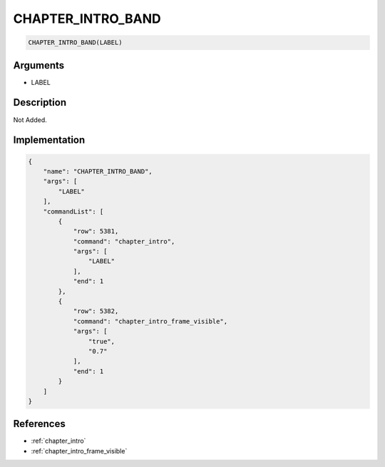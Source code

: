 .. _CHAPTER_INTRO_BAND:

CHAPTER_INTRO_BAND
========================

.. code-block:: text

	CHAPTER_INTRO_BAND(LABEL)


Arguments
------------

* LABEL

Description
-------------

Not Added.

Implementation
-------------

.. code-block:: json

	{
	    "name": "CHAPTER_INTRO_BAND",
	    "args": [
	        "LABEL"
	    ],
	    "commandList": [
	        {
	            "row": 5381,
	            "command": "chapter_intro",
	            "args": [
	                "LABEL"
	            ],
	            "end": 1
	        },
	        {
	            "row": 5382,
	            "command": "chapter_intro_frame_visible",
	            "args": [
	                "true",
	                "0.7"
	            ],
	            "end": 1
	        }
	    ]
	}

References
-------------
* :ref:`chapter_intro`
* :ref:`chapter_intro_frame_visible`
